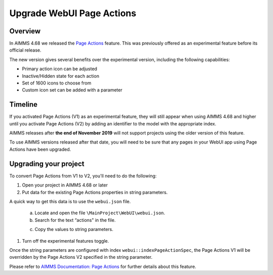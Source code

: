﻿Upgrade WebUI Page Actions
=========================================
.. meta::
   :description: A brief guide to upgrading Page Actions in your WebUI app.
   :keywords: deprecation, webui, page action, convert, upgrade, update

Overview
---------

In AIMMS 4.68 we released the `Page Actions <https://manual.aimms.com/webui/page-settings.html#page-actions>`_ feature. This was previously offered as an experimental feature before its official release. 

The new version gives several benefits over the experimental version, including the following capabilities:

* Primary action icon can be adjusted
* Inactive/Hidden state for each action
* Set of 1600 icons to choose from 
* Custom icon set can be added with a parameter


Timeline
---------

If you activated Page Actions (V1) as an experimental feature, they will still appear when using AIMMS 4.68 and higher until you activate Page Actions (V2) by adding an identifier to the model with the appropriate index.

AIMMS releases after **the end of November 2019** will not support projects using the older version of this feature.

To use AIMMS versions released after that date, you will need to be sure that any pages in your WebUI app using Page Actions have been upgraded.

Upgrading your project
----------------------

To convert Page Actions from V1 to V2, you'll need to do the following:

1. Open your project in AIMMS 4.68 or later
#. Put data for the existing Page Actions properties in string parameters. 

A quick way to get this data is to use the ``webui.json`` file.

   a. Locate and open the file ``\MainProject\WebUI\webui.json``. 
   b. Search for the text “actions" in the file.

   .. image:: images/webui-action.png

   c. Copy the values to string parameters.

#. Turn off the experimental features toggle.

Once the string parameters are configured with index ``webui::indexPageActionSpec``, the Page Actions V1 will be overridden by the Page Actions V2 specified in the string parameter.

Please refer to `AIMMS Documentation: Page Actions <https://manual.aimms.com/webui/page-settings.html#page-actions>`_ for further details about this feature.